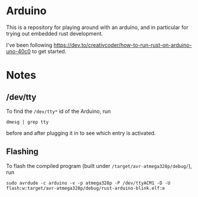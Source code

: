 #+AUTHOR: Simon Stoltze
#+EMAIL: Simon.Stoltze@ufst.dk
#+DATE: 2020-11-09
#+OPTIONS: toc:nil title:nil author:nil email:nil date:nil creator:nil
* Arduino

This is a repository for playing around with an arduino, and in particular for trying out embedded rust development.

I've been following [[https://dev.to/creativcoder/how-to-run-rust-on-arduino-uno-40c0]] to get started.
* Notes
** /dev/tty
To find the =/dev/tty*= id of the Arduino, run
#+begin_src shell
dmesg | grep tty
#+end_src
before and after plugging it in to see which entry is activated.

** Flashing
To flash the compiled program (built under =/target/avr-atmega328p/debug/=), run
#+begin_src shell
sudo avrdude -c arduino -v -p atmega328p -P /dev/ttyACM1 -D -U flash:w:target/avr-atmega328p/debug/rust-arduino-blink.elf:e
#+end_src
